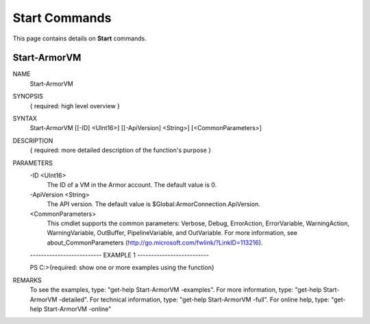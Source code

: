 ﻿Start Commands
=========================

This page contains details on **Start** commands.

Start-ArmorVM
-------------------------


NAME
    Start-ArmorVM
    
SYNOPSIS
    { required: high level overview }
    
    
SYNTAX
    Start-ArmorVM [[-ID] <UInt16>] [[-ApiVersion] <String>] [<CommonParameters>]
    
    
DESCRIPTION
    { required: more detailed description of the function's purpose }
    

PARAMETERS
    -ID <UInt16>
        The ID of a VM in the Armor account.  The default value is 0.
        
    -ApiVersion <String>
        The API version.  The default value is $Global:ArmorConnection.ApiVersion.
        
    <CommonParameters>
        This cmdlet supports the common parameters: Verbose, Debug,
        ErrorAction, ErrorVariable, WarningAction, WarningVariable,
        OutBuffer, PipelineVariable, and OutVariable. For more information, see 
        about_CommonParameters (http://go.microsoft.com/fwlink/?LinkID=113216). 
    
    -------------------------- EXAMPLE 1 --------------------------
    
    PS C:\>{required: show one or more examples using the function}
    
    
    
    
    
    
REMARKS
    To see the examples, type: "get-help Start-ArmorVM -examples".
    For more information, type: "get-help Start-ArmorVM -detailed".
    For technical information, type: "get-help Start-ArmorVM -full".
    For online help, type: "get-help Start-ArmorVM -online"




